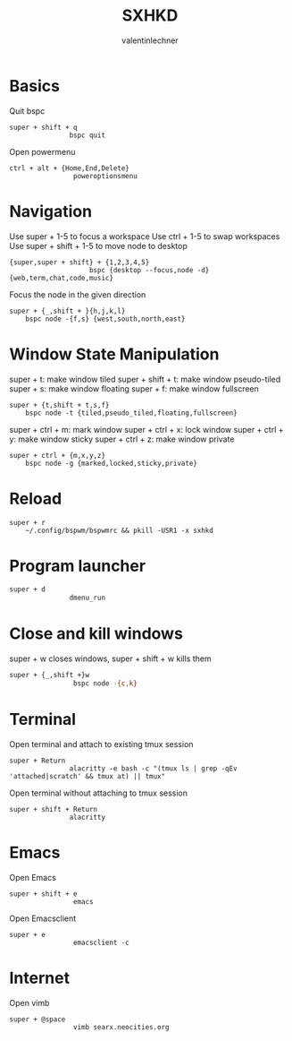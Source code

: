 #+TITLE: SXHKD
#+AUTHOR: valentinlechner
#+PROPERTY: header-args :tangle sxhkdrc :shebang "#!/usr/bin/sxhkd"
* Basics
Quit bspc
#+BEGIN_SRC sxhkdrc
super + shift + q
               bspc quit
#+END_SRC
Open powermenu
#+BEGIN_SRC sxhkdrc
ctrl + alt + {Home,End,Delete}
                poweroptionsmenu
#+END_SRC
* Navigation

Use super + 1-5 to focus a workspace
Use ctrl + 1-5 to swap workspaces
Use super + shift + 1-5 to move node to desktop
#+BEGIN_SRC sxhkdrc
{super,super + shift} + {1,2,3,4,5}
                    bspc {desktop --focus,node -d}  {web,term,chat,code,music}
#+END_SRC
Focus the node in the given direction

#+BEGIN_SRC sxhkdrc
super + {_,shift + }{h,j,k,l}
    bspc node -{f,s} {west,south,north,east}
#+END_SRC
* Window State Manipulation

super + t: make window tiled
super + shift + t: make window pseudo-tiled
super + s: make window floating
super + f: make window fullscreen
#+BEGIN_SRC sxhkdrc
super + {t,shift + t,s,f}
    bspc node -t {tiled,pseudo_tiled,floating,fullscreen}
#+END_SRC

super + ctrl + m: mark window
super + ctrl + x: lock window
super + ctrl + y: make window sticky
super + ctrl + z: make window private
#+BEGIN_SRC sxhkdrc
super + ctrl + {m,x,y,z}
    bspc node -g {marked,locked,sticky,private}
#+END_SRC

* Reload

#+BEGIN_SRC sxhkdrc
super + r
    ~/.config/bspwm/bspwmrc && pkill -USR1 -x sxhkd
#+END_SRC

* Program launcher

#+BEGIN_SRC bash
super + d
               dmenu_run
#+END_SRC

* Close and kill windows

super + w closes windows, super + shift + w kills them
#+BEGIN_SRC bash
super + {_,shift +}w
                bspc node -{c,k}
#+END_SRC

* Terminal
Open terminal and attach to existing tmux session
#+BEGIN_SRC sxhkdrc
super + Return
               alacritty -e bash -c "(tmux ls | grep -qEv 'attached|scratch' && tmux at) || tmux"
#+END_SRC
Open terminal without attaching to tmux session
#+BEGIN_SRC sxhkdrc
super + shift + Return
               alacritty
#+END_SRC
* Emacs

Open Emacs
#+BEGIN_SRC sxhkdrc
super + shift + e
                emacs
#+END_SRC
Open Emacsclient
#+BEGIN_SRC sxhkdrc
super + e
                emacsclient -c
#+END_SRC
* Internet

Open vimb
#+BEGIN_SRC sxhkdrc
super + @space
                vimb searx.neocities.org
#+END_SRC
# Local Variables:
# eval: (add-hook 'after-save-hook (lambda () (org-babel-tangle)) nil t)
# End:
